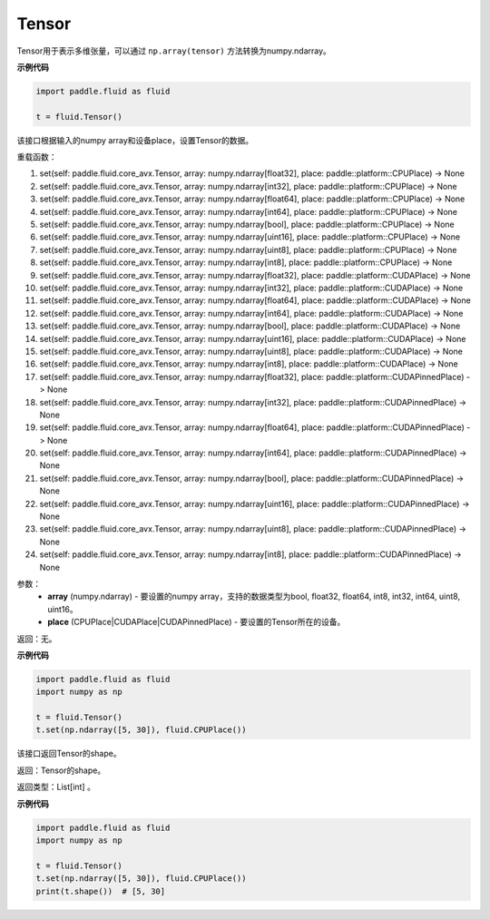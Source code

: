 .. _cn_api_fluid_Tensor:

Tensor
-------------------------------

.. py:function:: paddle.fluid.Tensor

Tensor用于表示多维张量，可以通过 ``np.array(tensor)`` 方法转换为numpy.ndarray。

**示例代码**

.. code-block:: python

      import paddle.fluid as fluid

      t = fluid.Tensor()

.. py:method::  set(*args, **kwargs)

该接口根据输入的numpy array和设备place，设置Tensor的数据。

重载函数：

1. set(self: paddle.fluid.core_avx.Tensor, array: numpy.ndarray[float32], place: paddle::platform::CPUPlace) -> None

2. set(self: paddle.fluid.core_avx.Tensor, array: numpy.ndarray[int32], place: paddle::platform::CPUPlace) -> None

3. set(self: paddle.fluid.core_avx.Tensor, array: numpy.ndarray[float64], place: paddle::platform::CPUPlace) -> None

4. set(self: paddle.fluid.core_avx.Tensor, array: numpy.ndarray[int64], place: paddle::platform::CPUPlace) -> None

5. set(self: paddle.fluid.core_avx.Tensor, array: numpy.ndarray[bool], place: paddle::platform::CPUPlace) -> None

6. set(self: paddle.fluid.core_avx.Tensor, array: numpy.ndarray[uint16], place: paddle::platform::CPUPlace) -> None

7. set(self: paddle.fluid.core_avx.Tensor, array: numpy.ndarray[uint8], place: paddle::platform::CPUPlace) -> None

8. set(self: paddle.fluid.core_avx.Tensor, array: numpy.ndarray[int8], place: paddle::platform::CPUPlace) -> None

9. set(self: paddle.fluid.core_avx.Tensor, array: numpy.ndarray[float32], place: paddle::platform::CUDAPlace) -> None

10. set(self: paddle.fluid.core_avx.Tensor, array: numpy.ndarray[int32], place: paddle::platform::CUDAPlace) -> None

11. set(self: paddle.fluid.core_avx.Tensor, array: numpy.ndarray[float64], place: paddle::platform::CUDAPlace) -> None

12. set(self: paddle.fluid.core_avx.Tensor, array: numpy.ndarray[int64], place: paddle::platform::CUDAPlace) -> None

13. set(self: paddle.fluid.core_avx.Tensor, array: numpy.ndarray[bool], place: paddle::platform::CUDAPlace) -> None

14. set(self: paddle.fluid.core_avx.Tensor, array: numpy.ndarray[uint16], place: paddle::platform::CUDAPlace) -> None

15. set(self: paddle.fluid.core_avx.Tensor, array: numpy.ndarray[uint8], place: paddle::platform::CUDAPlace) -> None

16. set(self: paddle.fluid.core_avx.Tensor, array: numpy.ndarray[int8], place: paddle::platform::CUDAPlace) -> None

17. set(self: paddle.fluid.core_avx.Tensor, array: numpy.ndarray[float32], place: paddle::platform::CUDAPinnedPlace) -> None

18. set(self: paddle.fluid.core_avx.Tensor, array: numpy.ndarray[int32], place: paddle::platform::CUDAPinnedPlace) -> None

19. set(self: paddle.fluid.core_avx.Tensor, array: numpy.ndarray[float64], place: paddle::platform::CUDAPinnedPlace) -> None

20. set(self: paddle.fluid.core_avx.Tensor, array: numpy.ndarray[int64], place: paddle::platform::CUDAPinnedPlace) -> None

21. set(self: paddle.fluid.core_avx.Tensor, array: numpy.ndarray[bool], place: paddle::platform::CUDAPinnedPlace) -> None

22. set(self: paddle.fluid.core_avx.Tensor, array: numpy.ndarray[uint16], place: paddle::platform::CUDAPinnedPlace) -> None

23. set(self: paddle.fluid.core_avx.Tensor, array: numpy.ndarray[uint8], place: paddle::platform::CUDAPinnedPlace) -> None

24. set(self: paddle.fluid.core_avx.Tensor, array: numpy.ndarray[int8], place: paddle::platform::CUDAPinnedPlace) -> None

参数：
    - **array** (numpy.ndarray) - 要设置的numpy array，支持的数据类型为bool, float32, float64, int8, int32, int64, uint8, uint16。
    - **place** (CPUPlace|CUDAPlace|CUDAPinnedPlace) - 要设置的Tensor所在的设备。

返回：无。

**示例代码**

.. code-block:: python

            import paddle.fluid as fluid
            import numpy as np

            t = fluid.Tensor()
            t.set(np.ndarray([5, 30]), fluid.CPUPlace())

.. py:method::  shape(self: paddle.fluid.core_avx.Tensor) → List[int]

该接口返回Tensor的shape。

返回：Tensor的shape。

返回类型：List[int] 。

**示例代码**

.. code-block:: python

            import paddle.fluid as fluid
            import numpy as np

            t = fluid.Tensor()
            t.set(np.ndarray([5, 30]), fluid.CPUPlace())
            print(t.shape())  # [5, 30]